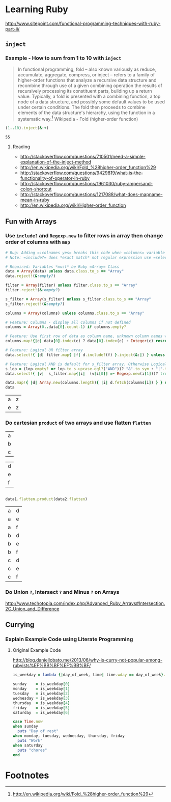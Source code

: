 * Learning Ruby

http://www.sitepoint.com/functional-programming-techniques-with-ruby-part-ii/

** =inject=

*** Example - How to sum from 1 to 10 with =inject=

#+BEGIN_QUOTE
In functional programming, fold – also known variously as reduce, accumulate, aggregate, compress, or inject – refers to a family of higher-order functions that analyze a recursive data structure and recombine through use of a given combining operation the results of recursively processing its constituent parts, building up a return value. Typically, a fold is presented with a combining function, a top node of a data structure, and possibly some default values to be used under certain conditions. The fold then proceeds to combine elements of the data structure's hierarchy, using the function in a systematic way.[fn:1] Wikipedia - Fold (higher-order function)
#+END_QUOTE

#+name: example-sum-1-to-10-with-inject-ruby
#+begin_src ruby
(1..10).inject(&:+)
#+end_src

#+RESULTS: example-sum-1-to-10-with-inject-ruby
: 55

**** Reading

   - http://stackoverflow.com/questions/710501/need-a-simple-explanation-of-the-inject-method
   - http://en.wikipedia.org/wiki/Fold_%28higher-order_function%29
   - http://stackoverflow.com/questions/9429819/what-is-the-functionality-of-operator-in-ruby
   - http://stackoverflow.com/questions/1961030/ruby-ampersand-colon-shortcut
   - http://stackoverflow.com/questions/1217088/what-does-mapname-mean-in-ruby
   - http://en.wikipedia.org/wiki/Higher-order_function

#+BEGIN_COMMENT
There is another huge advantage of lazy evaluation. Look at this code:
(1..100).select { |x| x % 3 == 0 }.select { |x| x % 4 == 0 }
This code attempts to find all numbers between 1 and 100 that are divisible by both 3 and 4, but in the process iterates over the set of numbers twice! Lazy evaluation collapses all of the enumerator actions into a single iteration:

(1..100).lazy.select { |x| x % 3 == 0 }.select { |x| x % 4 == 0 }.to_a
This could dramatically speed up code where multiple filters are being applied to a collection. This collapsing of the enumerable chain works for any of the many methods defined on the Enumerable class, including but not limited to, #select, #map and #take.
#+END_COMMENT

** Fun with Arrays

*** Use =include?= and =Regexp.new= to filter rows in array then change order of columns with =map=

#+name: filter-table-rows-ruby
#+header: :var data=""
#+header: :var filter=""
#+header: :var columns=""
#+header: :var s_filter=""
#+header: :var lop=""
#+header: :results silent 
#+begin_src ruby
  # Bug: Adding =:colnames yes= breaks this code when =columns= variable is defined
  # Note: =include?= does *exact match* not regular expression use =select= block for regexp 

  # Required: Variables *must* be Ruby =Array= Class
  data = Array(data) unless data.class.to_s == "Array"
  data.reject!(&:empty?)

  filter = Array(filter) unless filter.class.to_s == "Array"
  filter.reject!(&:empty?)

  s_filter = Array(s_filter) unless s_filter.class.to_s == "Array"
  s_filter.reject!(&:empty?)

  columns = Array(columns) unless columns.class.to_s == "Array"

  # Feature: Columns - display all columns if not defined
  columns = Array(0..data[0].count-1) if columns.empty?

  # Feature: Use first row of data as column name, unknown column names will be removed.
  columns.map!{|c| data[0].index(c) ? data[0].index(c) : Integer(c) rescue nil }.select!{|x| x}

  # Feature: Logical OR filter array
  data.select!{ |d| filter.map{ |f| d.include?(f) }.inject(&:|) } unless filter.empty?
   
  # Feature: Logical AND is default for s_filter array. Otherwise Logical OR is used.
  s_lop = (lop.empty? or lop.to_s.upcase.eql?("AND"))? "&".to_sym : "|".to_sym 
  data.select!{ |v|  s_filter.map{|i|  (v[i[0]] =~ Regexp.new(i[1]))? true : false }.inject(&s_lop)} unless s_filter.empty?
  
  data.map!{ |d| Array.new(columns.length){ |i| d.fetch(columns[i]) } } unless columns.empty?
  data
#+end_src

#+CALL: filter-table-rows-ruby(data='(("a" "b" "c" "d" "x") ("e" "f" "g" "h" "x") ("i" "j" "k" "l" "x") ("a" "b" "c" "d" "y") ("e" "f" "g" "h" "y") ("i" "j" "k" "l" "y") ("a" "b" "c" "d" "z") ("e" "f" "g" "h" "z") ("i" "j" "k" "l" "z") ), columns='(0 4), s_filter='((0 "a|e") (4 "z")) ) :exports none 

#+RESULTS:
| a | z |
| e | z |

*** Do cartesian =product= of two arrays and use flatten  =flatten= 

#+NAME: example-abc-table
| a |
| b |
| c |

#+NAME: example-def-table
| d |
| e |
| f |


#+NAME: example-cross-product-of-tables-ruby
#+begin_src ruby :var data1=example-abc-table :var data2=example-def-table
    
  data1.flatten.product(data2.flatten)

#+end_src

#+RESULTS: example-cross-product-of-tables-ruby

| a | d |
| a | e |
| a | f |
| b | d |
| b | e |
| b | f |
| c | d |
| c | e |
| c | f |

*** Do Union =?=, Intersect =?= and Minus =?= on Arrays
[[http://www.techotopia.com/index.php/Advanced_Ruby_Arrays#Intersection.2C_Union_and_Difference]]

** Currying

*** Explain Example Code using Literate Programming

**** Original Example Code

[[http://blog.daniellobato.me/2013/06/why-is-curry-not-popular-among-rubyists%EF%BB%BF%EF%BB%BF/]]

#+begin_src ruby
is_weekday = lambda {|day_of_week, time| time.wday == day_of_week}.curry

sunday    = is_weekday[0]
monday    = is_weekday[1]
tuesday   = is_weekday[2]
wednesday = is_weekday[3]
thursday  = is_weekday[4]
friday    = is_weekday[5]
saturday  = is_weekday[6]

case Time.now
when sunday 
  puts "Day of rest"
when monday, tuesday, wednesday, thursday, friday
  puts "Work"
when saturday
  puts "chores"
end
#+end_src

* Footnotes

[fn:1] http://en.wikipedia.org/wiki/Fold_%28higher-order_function%29

